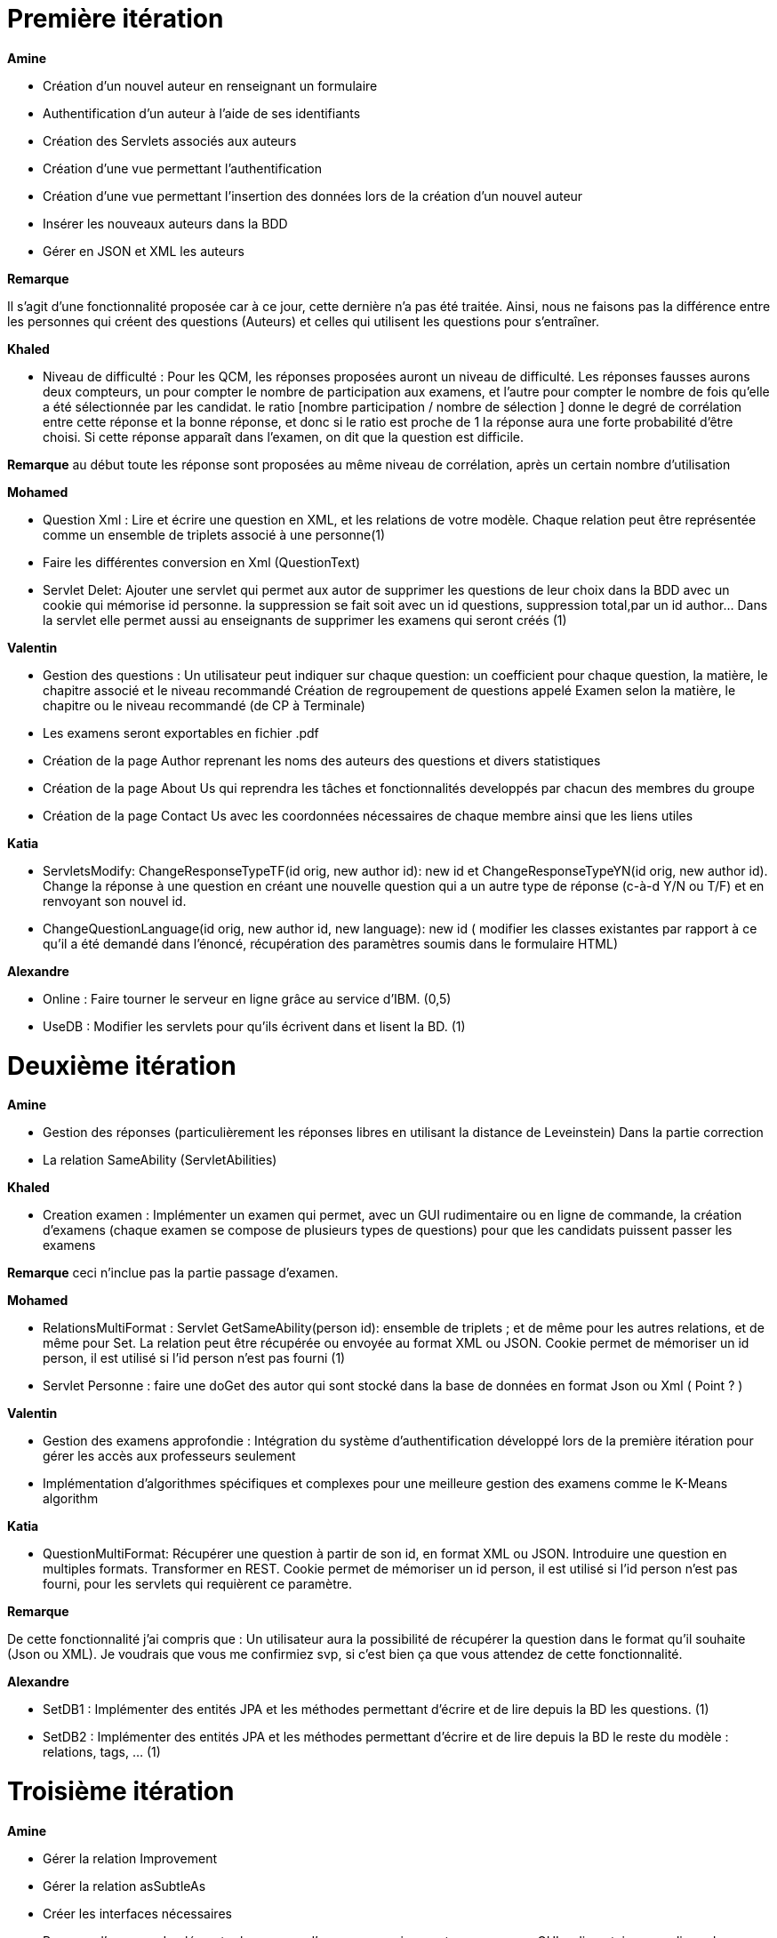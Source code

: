 = Première itération 

*Amine* 

* Création d'un nouvel auteur en renseignant un formulaire
* Authentification d'un auteur à l'aide de ses identifiants
* Création des Servlets associés aux auteurs
* Création d'une vue permettant l'authentification
* Création d'une vue permettant l'insertion des données lors de la création d’un nouvel auteur
* Insérer les nouveaux auteurs dans la BDD
* Gérer en JSON et XML les auteurs 


*Remarque*



Il s’agit d’une fonctionnalité proposée car à ce jour, cette dernière n’a pas été traitée.
Ainsi, nous ne faisons pas la différence entre les personnes qui créent des questions (Auteurs) et celles qui utilisent les questions pour s'entraîner.




*Khaled*



* Niveau de difficulté : Pour les QCM, les réponses proposées auront un niveau de difficulté. Les réponses fausses aurons deux compteurs, un pour compter le nombre de participation aux examens, et l'autre pour compter le nombre de fois qu'elle a été sélectionnée par les candidat. le ratio [nombre participation / nombre de sélection ] donne le degré de corrélation entre cette réponse et la bonne réponse, et donc si le ratio est proche de 1 la réponse aura une forte probabilité d'être choisi. Si cette réponse apparaît dans l'examen, on dit que la question est difficile.



*Remarque*
au début toute les réponse sont proposées au même niveau de corrélation, après un certain nombre d'utilisation

*Mohamed*


* Question Xml : Lire et écrire une question en XML, et les relations de votre modèle. Chaque relation peut être représentée comme un ensemble de triplets associé à une personne(1)

* Faire les différentes conversion en Xml (QuestionText)


* Servlet Delet:   Ajouter une servlet qui permet aux autor de supprimer les questions de leur choix dans la BDD avec un cookie qui mémorise id personne. la suppression se fait soit avec un id questions, suppression total,par un id author... Dans la servlet elle permet aussi au enseignants de supprimer les examens qui seront créés (1)


*Valentin*



* Gestion des questions : Un utilisateur peut indiquer sur chaque question: un coefficient pour chaque question, la matière, le chapitre associé et le niveau recommandé
Création de regroupement de questions appelé Examen selon la matière, le chapitre ou le niveau recommandé (de CP à Terminale)
* Les examens seront exportables en fichier .pdf
* Création de la page Author reprenant les noms des auteurs des questions et divers statistiques
* Création de la page About Us qui reprendra les tâches et fonctionnalités developpés par chacun des membres du groupe
* Création de la page Contact Us avec les coordonnées nécessaires de chaque membre ainsi que les liens utiles

*Katia*



* ServletsModify: ChangeResponseTypeTF(id orig, new author id): new id et ChangeResponseTypeYN(id orig, new author id). Change la réponse à une question en créant une nouvelle question qui a un autre type de réponse (c-à-d Y/N ou T/F) et en renvoyant son nouvel id. 

* ChangeQuestionLanguage(id orig, new author id, new language): new id ( modifier les classes existantes par rapport à ce qu’il a été demandé dans l’énoncé, récupération des paramètres soumis dans le formulaire HTML)

*Alexandre*



* Online : Faire tourner le serveur en ligne grâce au service d’IBM. (0,5)
* UseDB : Modifier les servlets pour qu’ils écrivent dans et lisent la BD. (1)


= Deuxième itération



*Amine*

* Gestion des réponses (particulièrement les réponses libres en utilisant la distance de Leveinstein) Dans la partie correction
* La relation SameAbility (ServletAbilities)

*Khaled*



* Creation examen : Implémenter un examen qui permet, avec un GUI rudimentaire ou en ligne de commande, la création d'examens (chaque examen se compose de plusieurs types de questions) pour que les candidats puissent passer les examens


*Remarque* ceci n'inclue pas la partie passage d'examen.


*Mohamed*



* RelationsMultiFormat : Servlet GetSameAbility(person id): ensemble de triplets ; et de même pour les autres relations, et de même pour Set. La relation peut être récupérée ou envoyée au format XML ou JSON. Cookie permet de mémoriser un id person, il est utilisé si l’id person n’est pas fourni (1)
* Servlet Personne : faire une doGet des autor qui sont stocké dans la base de données en format Json ou Xml ( Point ? )

*Valentin*



* Gestion des examens approfondie : Intégration du système d'authentification développé lors de la première itération pour gérer les accès aux professeurs seulement
* Implémentation d'algorithmes spécifiques et complexes pour une meilleure gestion des examens comme le K-Means algorithm  

*Katia*



* QuestionMultiFormat: Récupérer une question à partir de son id, en format XML ou JSON. Introduire une question en multiples formats. Transformer en REST. Cookie permet de mémoriser un id person, il est utilisé si l’id person n’est pas fourni, pour les servlets qui requièrent ce paramètre.



*Remarque*

De cette fonctionnalité j’ai compris que : Un utilisateur aura la possibilité de récupérer la question dans le format qu’il souhaite (Json ou XML).  Je voudrais que vous me confirmiez svp, si c’est bien ça que vous attendez de cette fonctionnalité.

*Alexandre*


* SetDB1 :
Implémenter des entités JPA et les méthodes permettant d’écrire et de lire depuis la BD les questions. (1)
* SetDB2 :
Implémenter des entités JPA et les méthodes permettant d’écrire et de lire depuis la BD le reste du modèle : relations, tags, … (1)

= Troisième itération

*Amine*


* Gérer la relation Improvement
* Gérer la relation asSubtleAs
* Créer les interfaces nécessaires 




* Passage d'examen : Implémenter le passage d'un examen qui permet, avec avec un GUI rudimentaire ou en ligne de commande, la création des réponses aux questions par un candidat. Ceci permet  un candidat de passer un examen en ligne et garder sa copie d'examen pour une correction (évaluation) par un enseignant


*Remarque* ceci n'inclue pas la partie correction d'examen


*Khaled* 
* Passage d'examen : Implémenter le passage d'un examen qui permet, avec avec un GUI rudimentaire ou en ligne de commande, la création des réponses aux questions par un candidat. Ceci permet  un candidat de passer un examen en ligne et garder sa copie d'examen pour une correction (évaluation) par un enseignant


*Remarque*

ceci n'inclue pas la partie correction d'examen


*Mohamed*



* Modifier Examen : changer les sujets d'exams qui seront créer par khaled. Tel que cette opération est accessible que pour les enseignants. l'enseignant peut soit changer le niveau de difficulté d'une question, changer une question... avec cookie qui mémorise id d'un enseignant(1)

*Valentin*



* Gestion de la partie Author : Intégration d'une API de Data Visualisation dans la partie Author pour obtenir des statistiques poussées et intéressantes sous forme de diagrammes, de courbes et de graphiques

*Katia*



* Question par thème: Chaque personne peut associer un thème (info, math, economie....) à chaque question (y compris celles dont la personne n’est pas auteur). Et afficher toutes les questions qui concernent un thème données

*Alexandre*


* Datavisualisation :
Dashboards contenant des statistiques sur les réponses reçues dans la BDD. (1)



